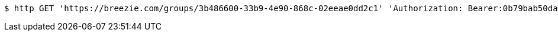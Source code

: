 [source,bash]
----
$ http GET 'https://breezie.com/groups/3b486600-33b9-4e90-868c-02eeae0dd2c1' 'Authorization: Bearer:0b79bab50daca910b000d4f1a2b675d604257e42'
----